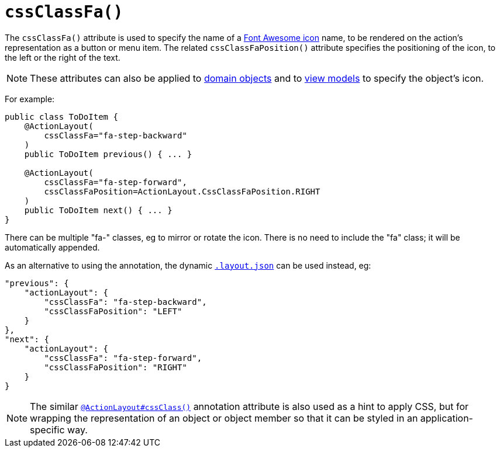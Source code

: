 [[_ug_reference-annotations_manpage-ActionLayout_cssClassFa]]
= `cssClassFa()`
:Notice: Licensed to the Apache Software Foundation (ASF) under one or more contributor license agreements. See the NOTICE file distributed with this work for additional information regarding copyright ownership. The ASF licenses this file to you under the Apache License, Version 2.0 (the "License"); you may not use this file except in compliance with the License. You may obtain a copy of the License at. http://www.apache.org/licenses/LICENSE-2.0 . Unless required by applicable law or agreed to in writing, software distributed under the License is distributed on an "AS IS" BASIS, WITHOUT WARRANTIES OR  CONDITIONS OF ANY KIND, either express or implied. See the License for the specific language governing permissions and limitations under the License.
:_basedir: ../
:_imagesdir: images/


The `cssClassFa()` attribute is used to specify the name of a link:http://fortawesome.github.io/Font-Awesome/icons/[Font Awesome icon] name, to be rendered on the action's representation as a button or menu item.    The related `cssClassFaPosition()` attribute specifies the positioning of the icon, to the left or the right of the text.

[NOTE]
====
These attributes can also be applied to xref:_ug_reference-annotations_manpage-DomainObjectLayout_cssClassFa[domain objects] and to xref:_ug_reference-annotations_manpage-ViewModelLayout_cssClassFa[view models] to specify the object's icon.
====

For example:

[source,java]
----
public class ToDoItem {
    @ActionLayout(
        cssClassFa="fa-step-backward"
    )
    public ToDoItem previous() { ... }

    @ActionLayout(
        cssClassFa="fa-step-forward",
        cssClassFaPosition=ActionLayout.CssClassFaPosition.RIGHT
    )
    public ToDoItem next() { ... }
}
----

There can be multiple "fa-" classes, eg to mirror or rotate the icon. There
is no need to include the "fa" class; it will be automatically appended.


As an alternative to using the annotation, the dynamic xref:_ug_wicket-viewer_layout_dynamic-object-layout[`.layout.json`]
can be used instead, eg:

[source,javascript]
----
"previous": {
    "actionLayout": {
        "cssClassFa": "fa-step-backward",
        "cssClassFaPosition": "LEFT"
    }
},
"next": {
    "actionLayout": {
        "cssClassFa": "fa-step-forward",
        "cssClassFaPosition": "RIGHT"
    }
}
----



[NOTE]
====
The similar xref:_ug_reference-annotations_manpage-ActionLayout_cssClass[`@ActionLayout#cssClass()`] annotation attribute is also used as a hint to apply CSS, but for wrapping the representation of an object or object member so that it can be styled in an application-specific way.
====

